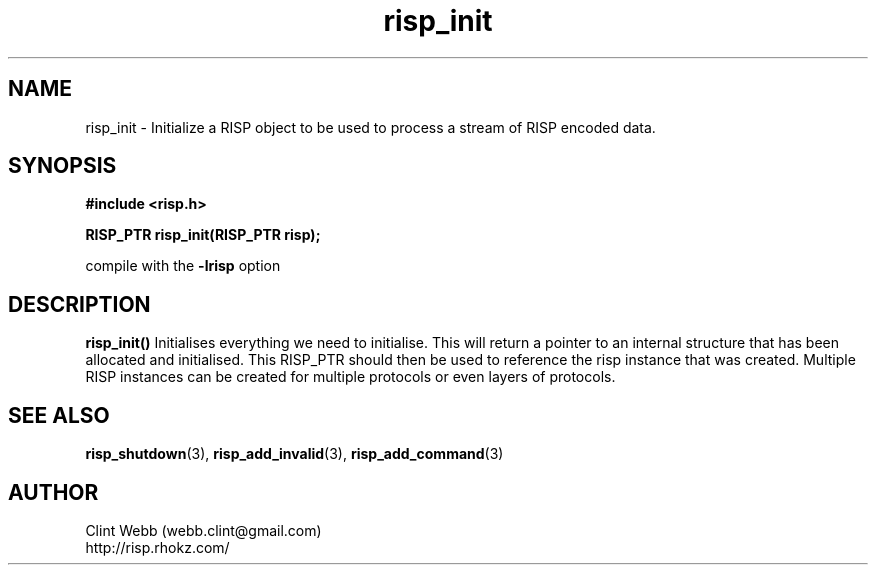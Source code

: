.\" man page for librisp
.\" Contact webb.clint@gmail.com to correct errors or omissions. 
.TH risp_init 3 "18 July 2016" "3.20.00" "Initialize a RISP object to be used to process a stream of RISP encoded data"
.SH NAME
risp_init \- Initialize a RISP object to be used to process a stream of RISP encoded data.
.SH SYNOPSIS
.B #include <risp.h>
.sp
.B RISP_PTR risp_init(RISP_PTR risp);
.sp
compile with the 
.B -lrisp
option

.SH DESCRIPTION
.B risp_init()
Initialises everything we need to initialise.   This will return a pointer to an internal structure that has been allocated and initialised.  This RISP_PTR should then be used to reference the risp instance that was created.  Multiple RISP instances can be created for multiple protocols or even layers of protocols.
.SH SEE ALSO
.BR risp_shutdown (3),
.BR risp_add_invalid (3),
.BR risp_add_command (3)
.SH AUTHOR
.nf
Clint Webb (webb.clint@gmail.com)
.br
http://risp.rhokz.com/
.fi
